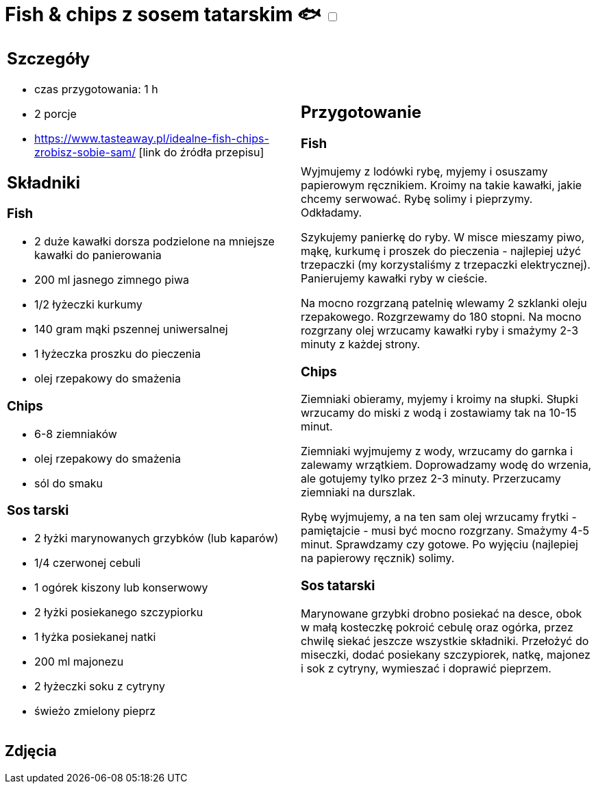 = Fish & chips z sosem tatarskim 🐟 +++ <label class="switch">  <input data-status="off" type="checkbox" >  <span class="slider round"></span></label>+++ 

[cols=".<a,.<a"]
[frame=none]
[grid=none]
|===
|
== Szczegóły
* czas przygotowania: 1 h
* 2 porcje
* https://www.tasteaway.pl/idealne-fish-chips-zrobisz-sobie-sam/ [link do źródła przepisu]

== Składniki

=== Fish

* 2 duże kawałki dorsza podzielone na mniejsze kawałki do panierowania
* 200 ml jasnego zimnego piwa
* 1/2 łyżeczki kurkumy
* 140 gram mąki pszennej uniwersalnej
* 1 łyżeczka proszku do pieczenia
* olej rzepakowy do smażenia

=== Chips

* 6-8 ziemniaków
* olej rzepakowy do smażenia
* sól do smaku

=== Sos tarski

* 2 łyżki marynowanych grzybków (lub kaparów)
* 1/4 czerwonej cebuli
* 1 ogórek kiszony lub konserwowy
* 2 łyżki posiekanego szczypiorku
* 1 łyżka posiekanej natki
* 200 ml majonezu
* 2 łyżeczki soku z cytryny
* świeżo zmielony pieprz

|
== Przygotowanie

=== Fish

Wyjmujemy z lodówki rybę, myjemy i osuszamy papierowym ręcznikiem. Kroimy na takie kawałki, jakie chcemy serwować. Rybę solimy i pieprzymy. Odkładamy.

Szykujemy panierkę do ryby. W misce mieszamy piwo, mąkę, kurkumę i proszek do pieczenia - najlepiej użyć trzepaczki (my korzystaliśmy z trzepaczki elektrycznej). Panierujemy kawałki ryby w cieście.

Na mocno rozgrzaną patelnię wlewamy 2 szklanki oleju rzepakowego. Rozgrzewamy do 180 stopni. Na mocno rozgrzany olej wrzucamy kawałki ryby i smażymy 2-3 minuty z każdej strony.

=== Chips

Ziemniaki obieramy, myjemy i kroimy na słupki. Słupki wrzucamy do miski z wodą i zostawiamy tak na 10-15 minut.

Ziemniaki wyjmujemy z wody, wrzucamy do garnka i zalewamy wrzątkiem. Doprowadzamy wodę do wrzenia, ale gotujemy tylko przez 2-3 minuty. Przerzucamy ziemniaki na durszlak.

Rybę wyjmujemy, a na ten sam olej wrzucamy frytki - pamiętajcie - musi być mocno rozgrzany. Smażymy 4-5 minut. Sprawdzamy czy gotowe. Po wyjęciu (najlepiej na papierowy ręcznik) solimy.

=== Sos tatarski

Marynowane grzybki drobno posiekać na desce, obok w małą kosteczkę pokroić cebulę oraz ogórka, przez chwilę siekać jeszcze wszystkie składniki.
Przełożyć do miseczki, dodać posiekany szczypiorek, natkę, majonez i sok z cytryny, wymieszać i doprawić pieprzem.

|===

[.text-center]
== Zdjęcia
